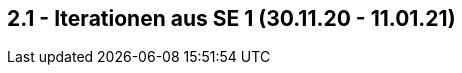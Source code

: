 == 2.1 - Iterationen aus SE 1 (30.11.20 - 11.01.21)  
//richtiger Zeitraum - Iterationen 4 & 5 fehlen?